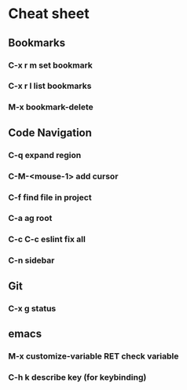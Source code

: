 * Cheat sheet 
** Bookmarks
*** C-x r m set bookmark 
*** C-x r l list bookmarks
*** M-x bookmark-delete
** Code Navigation
*** C-q expand region
*** C-M-<mouse-1> add cursor 
*** C-f find file in project
*** C-a ag root 
*** C-c C-c eslint fix all
*** C-n sidebar
** Git
*** C-x g status 
** emacs 
*** M-x customize-variable RET check variable 
*** C-h k describe key (for keybinding)
